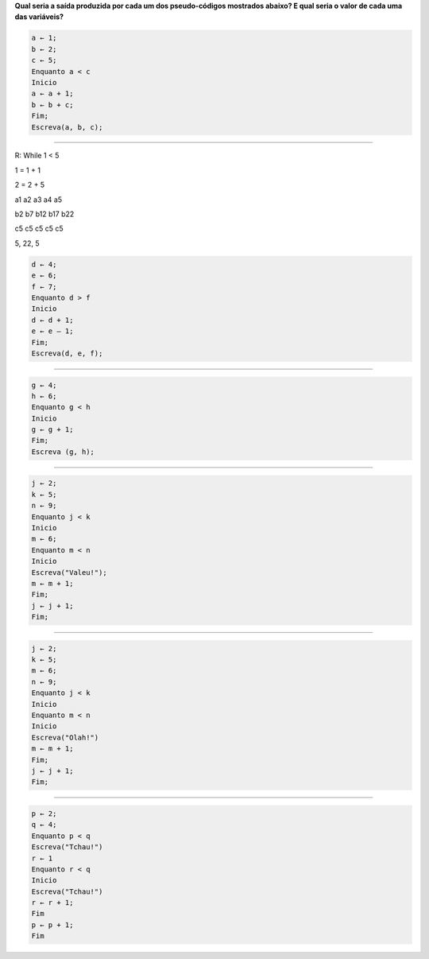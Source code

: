 **Qual seria a saída produzida por cada um dos pseudo-códigos mostrados abaixo?
E qual seria o valor de cada uma das variáveis?**

.. code-block:: console

  a ← 1;
  b ← 2;
  c ← 5;  
  Enquanto a < c  
  Inicio  
  a ← a + 1;  
  b ← b + c;  
  Fim;  
  Escreva(a, b, c);  

________________________________

R: While 1 < 5

1 = 1 + 1

2 = 2 + 5

a1 a2 a3 a4 a5

b2 b7 b12 b17 b22

c5 c5 c5 c5 c5


5, 22, 5

.. code-block:: console

  d ← 4;
  e ← 6;
  f ← 7;
  Enquanto d > f
  Inicio
  d ← d + 1;
  e ← e – 1;
  Fim;
  Escreva(d, e, f);  
  
________________________________
  
.. code-block:: console
  
  g ← 4;
  h ← 6;
  Enquanto g < h
  Inicio
  g ← g + 1;
  Fim;
  Escreva (g, h);  
   
________________________________
  
.. code-block:: console
  
  j ← 2;
  k ← 5;
  n ← 9;
  Enquanto j < k
  Inicio
  m ← 6;
  Enquanto m < n
  Inicio
  Escreva("Valeu!");
  m ← m + 1;
  Fim;
  j ← j + 1;
  Fim;  
   
________________________________
  
.. code-block:: console
  
  j ← 2;
  k ← 5;
  m ← 6;
  n ← 9;
  Enquanto j < k
  Inicio
  Enquanto m < n
  Inicio
  Escreva("Olah!")
  m ← m + 1;
  Fim;
  j ← j + 1;
  Fim;  
     
________________________________
  
.. code-block:: console
  
  p ← 2;
  q ← 4;
  Enquanto p < q
  Escreva("Tchau!")
  r ← 1
  Enquanto r < q
  Inicio
  Escreva("Tchau!")
  r ← r + 1;
  Fim
  p ← p + 1;
  Fim
